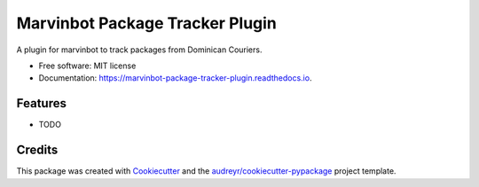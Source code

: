 ===============================
Marvinbot Package Tracker Plugin
===============================


.. image:: https://img.shields.io/pypi/v/marvinbot_package_tracker_plugin.svg
        :target: https://pypi.python.org/pypi/marvinbot_package_tracker_plugin

.. image:: https://img.shields.io/travis/Cameri/marvinbot_package_tracker_plugin.svg
        :target: https://travis-ci.org/Cameri/marvinbot_package_tracker_plugin

.. image:: https://readthedocs.org/projects/marvinbot-package-tracker-plugin/badge/?version=latest
        :target: https://marvinbot-package-tracker-plugin.readthedocs.io/en/latest/?badge=latest
        :alt: Documentation Status

.. image:: https://pyup.io/repos/github/Cameri/marvinbot_package_tracker_plugin/shield.svg
     :target: https://pyup.io/repos/github/Cameri/marvinbot_package_tracker_plugin/
     :alt: Updates


A plugin for marvinbot to track packages from Dominican Couriers.


* Free software: MIT license
* Documentation: https://marvinbot-package-tracker-plugin.readthedocs.io.


Features
--------

* TODO

Credits
---------

This package was created with Cookiecutter_ and the `audreyr/cookiecutter-pypackage`_ project template.

.. _Cookiecutter: https://github.com/audreyr/cookiecutter
.. _`audreyr/cookiecutter-pypackage`: https://github.com/audreyr/cookiecutter-pypackage

